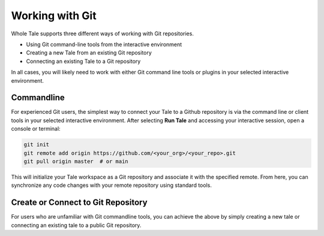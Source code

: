 .. _github:

Working with Git
================

Whole Tale supports three different ways of working with Git repositories.

* Using Git command-line tools from the interactive environment
* Creating a new Tale from an existing Git repository
* Connecting an existing Tale to a Git repository

In all cases, you will likely need to work with either Git command line tools
or plugins in your selected interactive environment.

Commandline 
~~~~~~~~~~~

For experienced Git users, the simplest way to connect your Tale to a Github 
repository is via the command line or client tools in your selected interactive
environment. After selecting **Run Tale** and accessing your interactive session,
open a console or terminal:

.. code-block:: bash 

   git init
   git remote add origin https://github.com/<your_org>/<your_repo>.git
   git pull origin master  # or main

This will initialize your Tale workspace as a Git repository and associate 
it with the specified remote. From here, you can synchronize any code changes
with your remote repository using standard tools.


Create or Connect to Git Repository
~~~~~~~~~~~~~~~~~~~~~~~~~~~~~~~~~~~

For users who are unfamiliar with Git commandline tools, you can achieve the above 
by simply creating a new tale or connecting an existing tale to a public
Git repository. 

